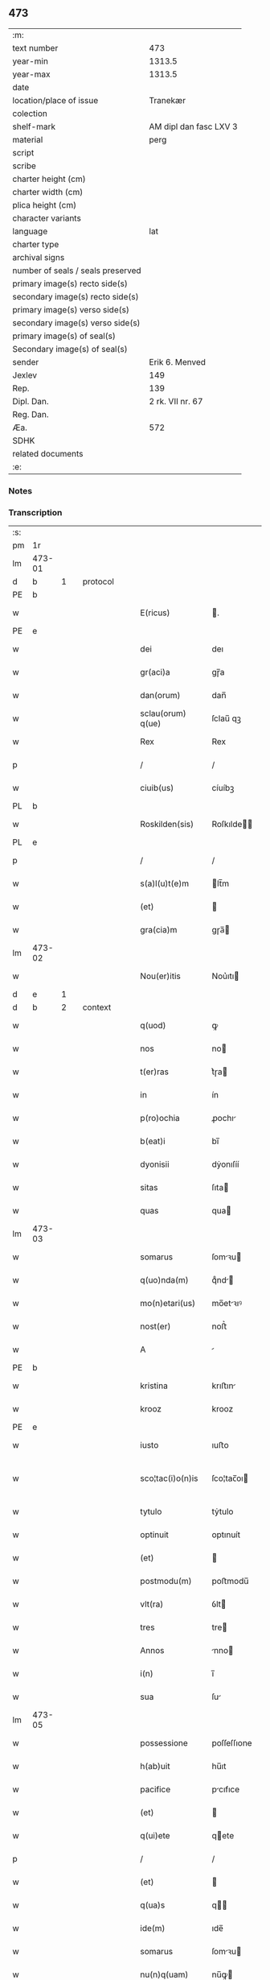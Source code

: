 ** 473

| :m:                               |                        |
| text number                       |                    473 |
| year-min                          |                 1313.5 |
| year-max                          |                 1313.5 |
| date                              |                        |
| location/place of issue           |               Tranekær |
| colection                         |                        |
| shelf-mark                        | AM dipl dan fasc LXV 3 |
| material                          |                   perg |
| script                            |                        |
| scribe                            |                        |
| charter height (cm)               |                        |
| charter width (cm)                |                        |
| plica height (cm)                 |                        |
| character variants                |                        |
| language                          |                    lat |
| charter type                      |                        |
| archival signs                    |                        |
| number of seals / seals preserved |                        |
| primary image(s) recto side(s)    |                        |
| secondary image(s) recto side(s)  |                        |
| primary image(s) verso side(s)    |                        |
| secondary image(s) verso side(s)  |                        |
| primary image(s) of seal(s)       |                        |
| Secondary image(s) of seal(s)     |                        |
| sender                            |         Erik 6. Menved |
| Jexlev                            |                    149 |
| Rep.                              |                    139 |
| Dipl. Dan.                        |       2 rk. VII nr. 67 |
| Reg. Dan.                         |                        |
| Æa.                               |                    572 |
| SDHK                              |                        |
| related documents                 |                        |
| :e:                               |                        |

*** Notes


*** Transcription
| :s: |        |   |   |   |   |                   |             |   |   |   |   |     |   |   |   |               |          |          |  |    |    |    |    |
| pm  | 1r     |   |   |   |   |                   |             |   |   |   |   |     |   |   |   |               |          |          |  |    |    |    |    |
| lm  | 473-01 |   |   |   |   |                   |             |   |   |   |   |     |   |   |   |               |          |          |  |    |    |    |    |
| d  | b      | 1  |   | protocol  |   |                   |             |   |   |   |   |     |   |   |   |               |          |          |  |    |    |    |    |
| PE  | b      |   |   |   |   |                   |             |   |   |   |   |     |   |   |   |               |          |          |  |    |    |    |    |
| w   |        |   |   |   |   | E(ricus)          | .          |   |   |   |   | lat |   |   |   |        473-01 | 1:protocol |          |  |3085|    |    |    |
| PE  | e      |   |   |   |   |                   |             |   |   |   |   |     |   |   |   |               |          |          |  |    |    |    |    |
| w   |        |   |   |   |   | dei               | deı         |   |   |   |   | lat |   |   |   |        473-01 | 1:protocol |          |  |    |    |    |    |
| w   |        |   |   |   |   | gr(aci)a          | gɼ̅a         |   |   |   |   | lat |   |   |   |        473-01 | 1:protocol |          |  |    |    |    |    |
| w   |        |   |   |   |   | dan(orum)         | dan̅         |   |   |   |   | lat |   |   |   |        473-01 | 1:protocol |          |  |    |    |    |    |
| w   |        |   |   |   |   | sclau(orum) q(ue) | ſclau̅ qꝫ    |   |   |   |   | lat |   |   |   |        473-01 | 1:protocol |          |  |    |    |    |    |
| w   |        |   |   |   |   | Rex               | Rex         |   |   |   |   | lat |   |   |   |        473-01 | 1:protocol |          |  |    |    |    |    |
| p   |        |   |   |   |   | /                 | /           |   |   |   |   | lat |   |   |   |        473-01 | 1:protocol |          |  |    |    |    |    |
| w   |        |   |   |   |   | ciuib(us)         | cíuíbꝫ      |   |   |   |   | lat |   |   |   |        473-01 | 1:protocol |          |  |    |    |    |    |
| PL  | b      |   |   |   |   |                   |             |   |   |   |   |     |   |   |   |               |          |          |  |    |    |    |    |
| w   |        |   |   |   |   | Roskilden(sis)    | Roſkılde̅   |   |   |   |   | lat |   |   |   |        473-01 | 1:protocol |          |  |    |    |2866|    |
| PL  | e      |   |   |   |   |                   |             |   |   |   |   |     |   |   |   |               |          |          |  |    |    |    |    |
| p   |        |   |   |   |   | /                 | /           |   |   |   |   | lat |   |   |   |        473-01 | 1:protocol |          |  |    |    |    |    |
| w   |        |   |   |   |   | s(a)l(u)t(e)m     | lt̅m        |   |   |   |   | lat |   |   |   |        473-01 | 1:protocol |          |  |    |    |    |    |
| w   |        |   |   |   |   | (et)              |            |   |   |   |   | lat |   |   |   |        473-01 | 1:protocol |          |  |    |    |    |    |
| w   |        |   |   |   |   | gra(cia)m         | gɼa̅        |   |   |   |   | lat |   |   |   |        473-01 | 1:protocol |          |  |    |    |    |    |
| lm  | 473-02 |   |   |   |   |                   |             |   |   |   |   |     |   |   |   |               |          |          |  |    |    |    |    |
| w   |        |   |   |   |   | Nou(er)itis       | Nou͛ıtı     |   |   |   |   | lat |   |   |   |        473-02 | 1:protocol |          |  |    |    |    |    |
| d  | e      | 1  |   |   |   |                   |             |   |   |   |   |     |   |   |   |               |          |          |  |    |    |    |    |
| d  | b      | 2  |   | context  |   |                   |             |   |   |   |   |     |   |   |   |               |          |          |  |    |    |    |    |
| w   |        |   |   |   |   | q(uod)            | ꝙ           |   |   |   |   | lat |   |   |   |        473-02 | 2:context |          |  |    |    |    |    |
| w   |        |   |   |   |   | nos               | no         |   |   |   |   | lat |   |   |   |        473-02 | 2:context |          |  |    |    |    |    |
| w   |        |   |   |   |   | t(er)ras          | t͛ɼa        |   |   |   |   | lat |   |   |   |        473-02 | 2:context |          |  |    |    |    |    |
| w   |        |   |   |   |   | in                | ín          |   |   |   |   | lat |   |   |   |        473-02 | 2:context |          |  |    |    |    |    |
| w   |        |   |   |   |   | p(ro)ochia        | ꝓochı      |   |   |   |   | lat |   |   |   |        473-02 | 2:context |          |  |    |    |    |    |
| w   |        |   |   |   |   | b(eat)i           | bı̅          |   |   |   |   | lat |   |   |   |        473-02 | 2:context |          |  |    |    |    |    |
| w   |        |   |   |   |   | dyonisii          | dẏonıſíí    |   |   |   |   | lat |   |   |   |        473-02 | 2:context |          |  |    |    |    |    |
| w   |        |   |   |   |   | sitas             | ſıta       |   |   |   |   | lat |   |   |   |        473-02 | 2:context |          |  |    |    |    |    |
| w   |        |   |   |   |   | quas              | qua        |   |   |   |   | lat |   |   |   |        473-02 | 2:context |          |  |    |    |    |    |
| lm  | 473-03 |   |   |   |   |                   |             |   |   |   |   |     |   |   |   |               |          |          |  |    |    |    |    |
| w   |        |   |   |   |   | somarus           | ſomꝛu     |   |   |   |   | lat |   |   |   |        473-03 | 2:context |          |  |    |    |    |    |
| w   |        |   |   |   |   | q(uo)nda(m)       | qͦnd̅        |   |   |   |   | lat |   |   |   |        473-03 | 2:context |          |  |    |    |    |    |
| w   |        |   |   |   |   | mo(n)etari(us)    | mo̅etꝛıꝰ    |   |   |   |   | lat |   |   |   |        473-03 | 2:context |          |  |    |    |    |    |
| w   |        |   |   |   |   | nost(er)          | noﬅ͛         |   |   |   |   | lat |   |   |   |        473-03 | 2:context |          |  |    |    |    |    |
| w   |        |   |   |   |   | A                 |            |   |   |   |   | lat |   |   |   |        473-03 | 2:context |          |  |    |    |    |    |
| PE  | b      |   |   |   |   |                   |             |   |   |   |   |     |   |   |   |               |          |          |  |    |    |    |    |
| w   |        |   |   |   |   | kristina          | krıﬅın     |   |   |   |   | lat |   |   |   |        473-03 | 2:context |          |  |3086|    |    |    |
| w   |        |   |   |   |   | krooz             | krooz       |   |   |   |   | lat |   |   |   |        473-03 | 2:context |          |  |3086|    |    |    |
| PE  | e      |   |   |   |   |                   |             |   |   |   |   |     |   |   |   |               |          |          |  |    |    |    |    |
| w   |        |   |   |   |   | iusto             | ıuﬅo        |   |   |   |   | lat |   |   |   |        473-03 | 2:context |          |  |    |    |    |    |
| w   |        |   |   |   |   | sco¦tac(i)o(n)is  | ſco¦tac̅oı  |   |   |   |   | dan |   |   |   | 473-03—473-04 | 2:context |          |  |    |    |    |    |
| w   |        |   |   |   |   | tytulo            | tẏtulo      |   |   |   |   | lat |   |   |   |        473-04 | 2:context |          |  |    |    |    |    |
| w   |        |   |   |   |   | optinuit          | optınuít    |   |   |   |   | lat |   |   |   |        473-04 | 2:context |          |  |    |    |    |    |
| w   |        |   |   |   |   | (et)              |            |   |   |   |   | lat |   |   |   |        473-04 | 2:context |          |  |    |    |    |    |
| w   |        |   |   |   |   | postmodu(m)       | poﬅmodu̅     |   |   |   |   | lat |   |   |   |        473-04 | 2:context |          |  |    |    |    |    |
| w   |        |   |   |   |   | vlt(ra)           | ỽlt        |   |   |   |   | lat |   |   |   |        473-04 | 2:context |          |  |    |    |    |    |
| w   |        |   |   |   |   | tres              | tre        |   |   |   |   | lat |   |   |   |        473-04 | 2:context |          |  |    |    |    |    |
| w   |        |   |   |   |   | Annos             | nno       |   |   |   |   | lat |   |   |   |        473-04 | 2:context |          |  |    |    |    |    |
| w   |        |   |   |   |   | i(n)              | ı̅           |   |   |   |   | lat |   |   |   |        473-04 | 2:context |          |  |    |    |    |    |
| w   |        |   |   |   |   | sua               | ſu         |   |   |   |   | lat |   |   |   |        473-04 | 2:context |          |  |    |    |    |    |
| lm  | 473-05 |   |   |   |   |                   |             |   |   |   |   |     |   |   |   |               |          |          |  |    |    |    |    |
| w   |        |   |   |   |   | possessione       | poſſeſſıone |   |   |   |   | lat |   |   |   |        473-05 | 2:context |          |  |    |    |    |    |
| w   |        |   |   |   |   | h(ab)uit          | hu̅ıt        |   |   |   |   | lat |   |   |   |        473-05 | 2:context |          |  |    |    |    |    |
| w   |        |   |   |   |   | pacifice          | pcıfıce    |   |   |   |   | lat |   |   |   |        473-05 | 2:context |          |  |    |    |    |    |
| w   |        |   |   |   |   | (et)              |            |   |   |   |   | lat |   |   |   |        473-05 | 2:context |          |  |    |    |    |    |
| w   |        |   |   |   |   | q(ui)ete          | qete       |   |   |   |   | lat |   |   |   |        473-05 | 2:context |          |  |    |    |    |    |
| p   |        |   |   |   |   | /                 | /           |   |   |   |   | lat |   |   |   |        473-05 | 2:context |          |  |    |    |    |    |
| w   |        |   |   |   |   | (et)              |            |   |   |   |   | lat |   |   |   |        473-05 | 2:context |          |  |    |    |    |    |
| w   |        |   |   |   |   | q(ua)s            | q         |   |   |   |   | lat |   |   |   |        473-05 | 2:context |          |  |    |    |    |    |
| w   |        |   |   |   |   | ide(m)            | ıde̅         |   |   |   |   | lat |   |   |   |        473-05 | 2:context |          |  |    |    |    |    |
| w   |        |   |   |   |   | somarus           | ſomꝛu     |   |   |   |   | lat |   |   |   |        473-05 | 2:context |          |  |    |    |    |    |
| w   |        |   |   |   |   | nu(n)q(uam)       | nu̅ꝙ        |   |   |   |   | lat |   |   |   |        473-05 | 2:context |          |  |    |    |    |    |
| w   |        |   |   |   |   | post¦modu(m)      | poﬅ¦modu̅    |   |   |   |   | lat |   |   |   | 473-05—473-06 | 2:context |          |  |    |    |    |    |
| w   |        |   |   |   |   | Alienauit         | lıenuít   |   |   |   |   | lat |   |   |   |        473-06 | 2:context |          |  |    |    |    |    |
| w   |        |   |   |   |   | lat(ori)          | lat        |   |   |   |   | lat |   |   |   |        473-06 | 2:context |          |  |    |    |    |    |
| w   |        |   |   |   |   | p(re)senc(ium)    | p͛ſenc      |   |   |   |   | lat |   |   |   |        473-06 | 2:context |          |  |    |    |    |    |
| PE  | b      |   |   |   |   |                   |             |   |   |   |   |     |   |   |   |               |          |          |  |    |    |    |    |
| w   |        |   |   |   |   | Ioh(ann)i         | Ioh̅ı        |   |   |   |   | lat |   |   |   |        473-06 | 2:context |          |  |3087|    |    |    |
| PE  | e      |   |   |   |   |                   |             |   |   |   |   |     |   |   |   |               |          |          |  |    |    |    |    |
| w   |        |   |   |   |   | filio             | fılío       |   |   |   |   | lat |   |   |   |        473-06 | 2:context |          |  |    |    |    |    |
| w   |        |   |   |   |   | suo               | ſuo         |   |   |   |   | lat |   |   |   |        473-06 | 2:context |          |  |    |    |    |    |
| w   |        |   |   |   |   | Adiudicam(us)     | dıudıcamꝰ  |   |   |   |   | lat |   |   |   |        473-06 | 2:context |          |  |    |    |    |    |
| p   |        |   |   |   |   | .                 | .           |   |   |   |   | lat |   |   |   |        473-06 | 2:context |          |  |    |    |    |    |
| w   |        |   |   |   |   | Ab                | b          |   |   |   |   | lat |   |   |   |        473-06 | 2:context |          |  |    |    |    |    |
| lm  | 473-07 |   |   |   |   |                   |             |   |   |   |   |     |   |   |   |               |          |          |  |    |    |    |    |
| w   |        |   |   |   |   | i(m)petic(i)o(n)e | ı̅petıc̅oe    |   |   |   |   | lat |   |   |   |        473-07 | 2:context |          |  |    |    |    |    |
| PE  | b      |   |   |   |   |                   |             |   |   |   |   |     |   |   |   |               |          |          |  |    |    |    |    |
| w   |        |   |   |   |   | laurencii         | lurencıı   |   |   |   |   | lat |   |   |   |        473-07 | 2:context |          |  |3088|    |    |    |
| w   |        |   |   |   |   | holebek           | holebek     |   |   |   |   | lat |   |   |   |        473-07 | 2:context |          |  |3088|    |    |    |
| PE  | e      |   |   |   |   |                   |             |   |   |   |   |     |   |   |   |               |          |          |  |    |    |    |    |
| w   |        |   |   |   |   | (et)              |            |   |   |   |   | lat |   |   |   |        473-07 | 2:context |          |  |    |    |    |    |
| w   |        |   |   |   |   | alt(er)i(us)      | alt͛ıꝰ       |   |   |   |   | lat |   |   |   |        473-07 | 2:context |          |  |    |    |    |    |
| w   |        |   |   |   |   | cuiuscu(m)q(ue)   | cuıuſcu̅qꝫ   |   |   |   |   | lat |   |   |   |        473-07 | 2:context |          |  |    |    |    |    |
| w   |        |   |   |   |   | p(er)petuo        | ̲etuo       |   |   |   |   | lat |   |   |   |        473-07 | 2:context |          |  |    |    |    |    |
| w   |        |   |   |   |   | possidend(as)     | poſſıdend̅   |   |   |   |   | lat |   |   |   |        473-07 | 2:context |          |  |    |    |    |    |
| d  | e      | 2  |   |   |   |                   |             |   |   |   |   |     |   |   |   |               |          |          |  |    |    |    |    |
| lm  | 473-08 |   |   |   |   |                   |             |   |   |   |   |     |   |   |   |               |          |          |  |    |    |    |    |
| d  | b      | 3  |   | eschatocol  |   |                   |             |   |   |   |   |     |   |   |   |               |          |          |  |    |    |    |    |
| w   |        |   |   |   |   | Datu(m)           | Datu̅        |   |   |   |   | lat |   |   |   |        473-08 | 3:eschatocol |          |  |    |    |    |    |
| PL  | b      |   |   |   |   |                   |             |   |   |   |   |     |   |   |   |               |          |          |  |    |    |    |    |
| w   |        |   |   |   |   | t(ra)nekier       | tᷓnekıer     |   |   |   |   | lat |   |   |   |        473-08 | 3:eschatocol |          |  |    |    |2867|    |
| PL  | e      |   |   |   |   |                   |             |   |   |   |   |     |   |   |   |               |          |          |  |    |    |    |    |
| w   |        |   |   |   |   | test(i)           | teﬅ        |   |   |   |   | lat |   |   |   |        473-08 | 3:eschatocol |          |  |    |    |    |    |
| w   |        |   |   |   |   | d(omi)no          | dn̅o         |   |   |   |   | lat |   |   |   |        473-08 | 3:eschatocol |          |  |    |    |    |    |
| PE  | b      |   |   |   |   |                   |             |   |   |   |   |     |   |   |   |               |          |          |  |    |    |    |    |
| w   |        |   |   |   |   | Iacobo            | Iacobo      |   |   |   |   | lat |   |   |   |        473-08 | 3:eschatocol |          |  |3089|    |    |    |
| w   |        |   |   |   |   | Flæp              | Flæp        |   |   |   |   | lat |   |   |   |        473-08 | 3:eschatocol |          |  |3089|    |    |    |
| PE  | e      |   |   |   |   |                   |             |   |   |   |   |     |   |   |   |               |          |          |  |    |    |    |    |
| p   |        |   |   |   |   | .                 | .           |   |   |   |   | lat |   |   |   |        473-08 | 3:eschatocol |          |  |    |    |    |    |
| d  | e      | 3  |   |   |   |                   |             |   |   |   |   |     |   |   |   |               |          |          |  |    |    |    |    |
| :e: |        |   |   |   |   |                   |             |   |   |   |   |     |   |   |   |               |          |          |  |    |    |    |    |
